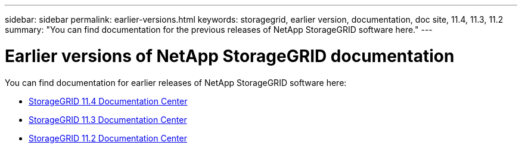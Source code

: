 ---
sidebar: sidebar
permalink: earlier-versions.html
keywords: storagegrid, earlier version, documentation, doc site, 11.4, 11.3, 11.2
summary: "You can find documentation for the previous releases of NetApp StorageGRID software here."
---

= Earlier versions of NetApp StorageGRID documentation
:hardbreaks:
:nofooter:
:icons: font
:linkattrs:
:imagesdir: ./media/

[.lead]
You can find documentation for earlier releases of NetApp StorageGRID software here:

* https://docs.netapp.com/sgws-114/index.jsp[StorageGRID 11.4 Documentation Center^]

* https://docs.netapp.com/sgws-113/index.jsp[StorageGRID 11.3 Documentation Center^]

* https://docs.netapp.com/sgws-112/index.jsp[StorageGRID 11.2 Documentation Center^]

